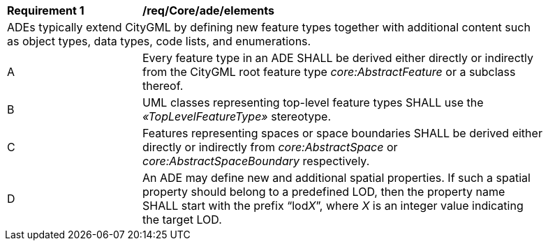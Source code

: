 [[req_Core_ade_elements]]
[width="90%",cols="2,6"]
|===
^|*Requirement  {counter:req-id}* |*/req/Core/ade/elements* 
2+|ADEs typically extend CityGML by defining new feature types together with additional content such as object types, data types, code lists, and enumerations.
^|A |Every feature type in an ADE SHALL be derived either directly or indirectly from the CityGML root feature type _core:AbstractFeature_ or a subclass thereof.
^|B |UML classes representing top-level feature types SHALL use the _&#171;TopLevelFeatureType&#187;_ stereotype.
^|C |Features representing spaces or space boundaries SHALL be derived either directly or indirectly from _core:AbstractSpace_ or _core:AbstractSpaceBoundary_ respectively.
^|D |An ADE may define new and additional spatial properties. If such a spatial property should belong to a predefined LOD, then the property name SHALL start with the prefix “lod__X__”, where _X_ is an integer value indicating the target LOD.
|===
